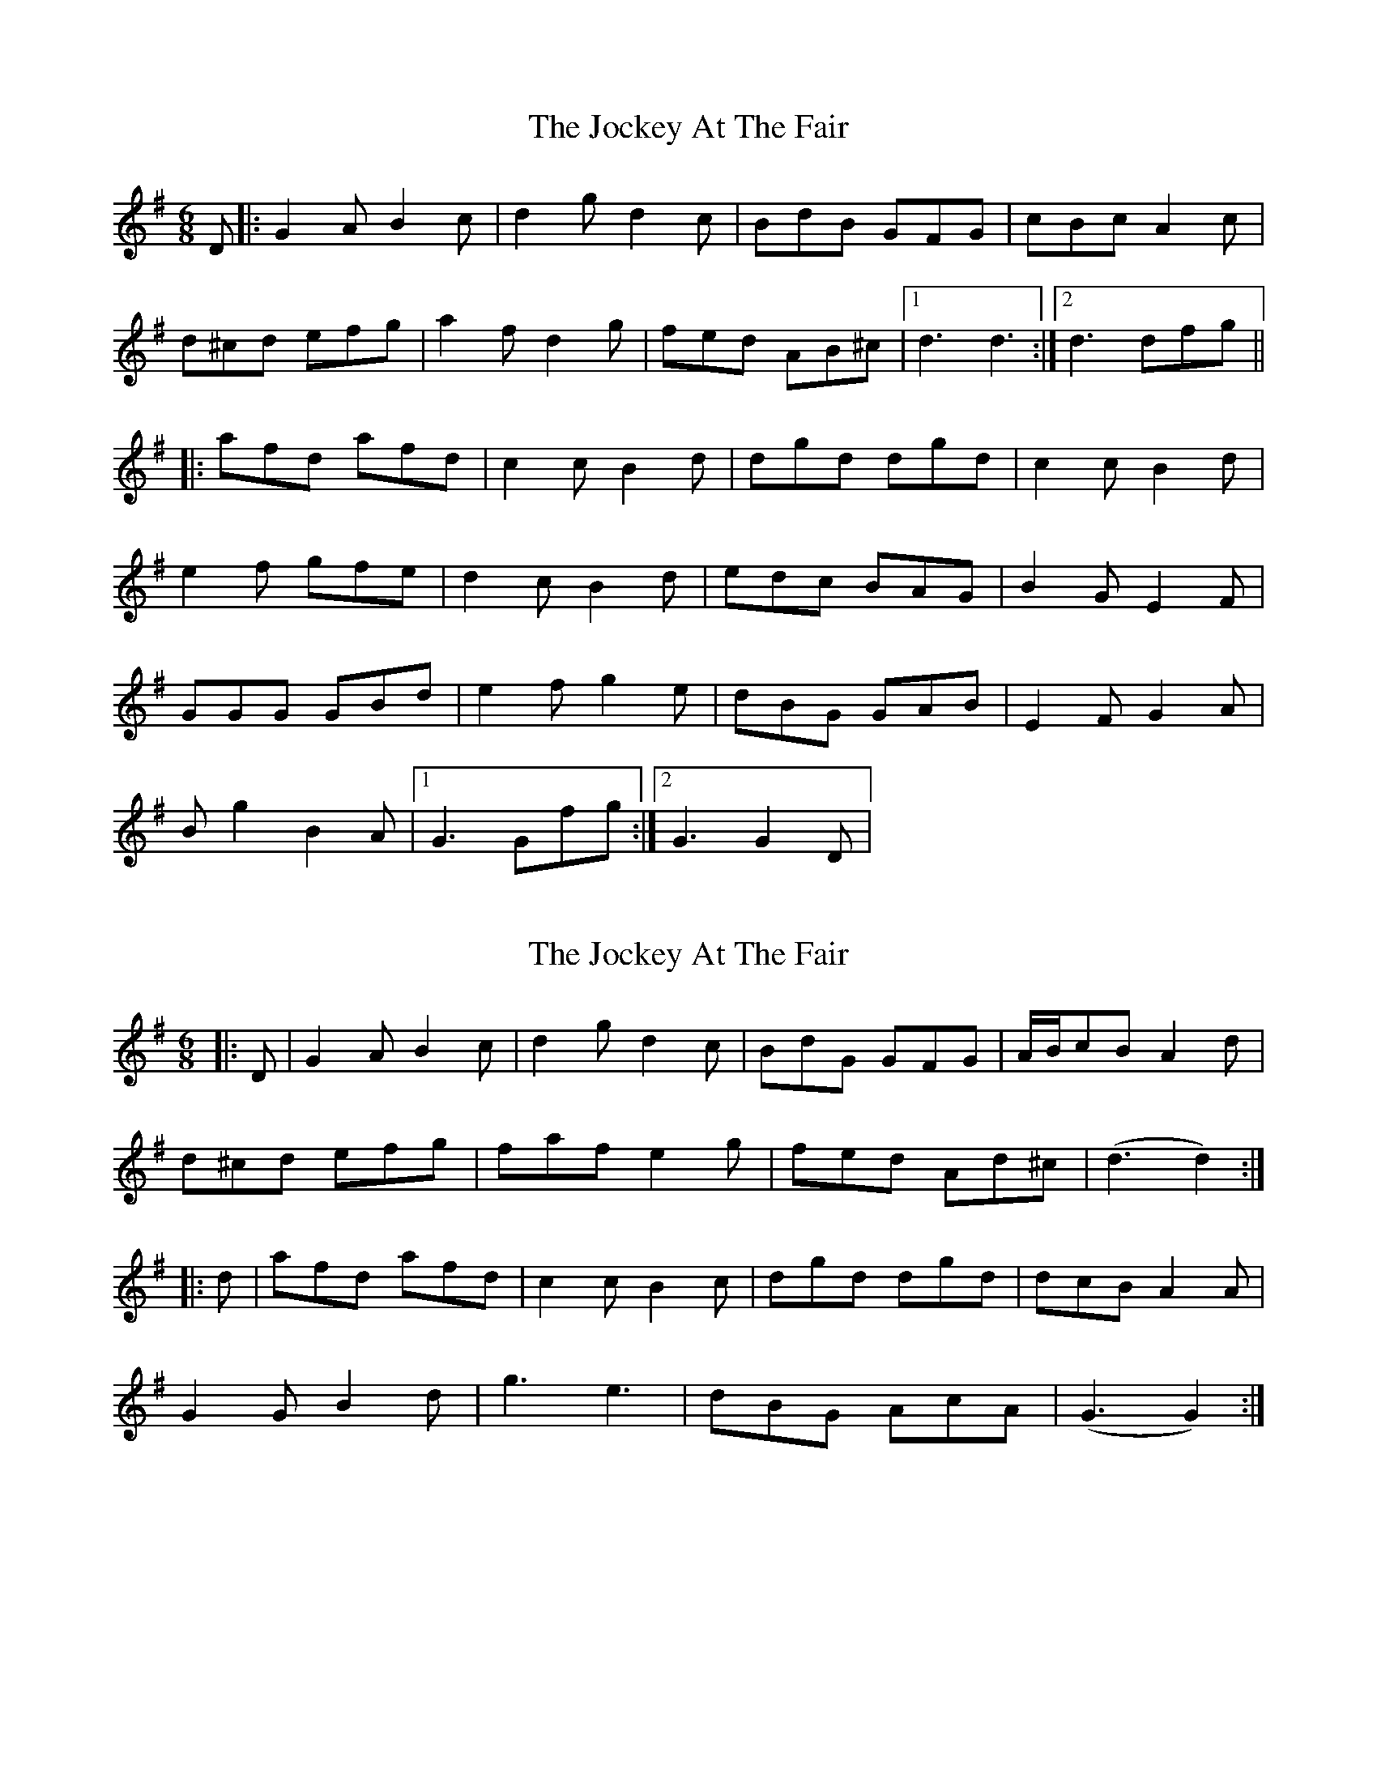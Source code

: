 X: 1
T: Jockey At The Fair, The
Z: dafydd
S: https://thesession.org/tunes/2257#setting2257
R: jig
M: 6/8
L: 1/8
K: Gmaj
D|:G2A B2c|d2g d2c|BdB GFG|cBc A2c|
d^cd efg|a2 f d2g|fed AB^c|1d3 d3:|2d3 dfg||
|:afd afd|c2c B2d|dgd dgd|c2c B2d|
e2f gfe|d2c B2 d|edc BAG|B2G E2F|
GGG GBd|e2f g2e|dBG GAB|E2F G2A|
Bg2 B2A|1G3 Gfg:|2G3 G2D|
X: 2
T: Jockey At The Fair, The
Z: fynnjamin
S: https://thesession.org/tunes/2257#setting15628
R: jig
M: 6/8
L: 1/8
K: Gmaj
|:D|G2A B2c|d2g d2c|BdG GFG|A/B/cB A2d|d^cd efg|faf e2g|fed Ad^c|(d3 d2):||:d|afd afd|c2c B2c|dgd dgd|dcB A2A|G2G B2d|g3 e3|dBG AcA|(G3 G2):|
X: 3
T: Jockey At The Fair, The
Z: ceolachan
S: https://thesession.org/tunes/2257#setting22264
R: jig
M: 6/8
L: 1/8
K: Gmaj
|: D |G2 A B2 c | dge d2 c | BdB {A/}GFG | AcB A2 B |
G2 B def | g2 e d2 f/g/ | afd AB^c | d3 d2 :|
|: f/g/ |afd dcB | c2 c B2 d | egd dcB | cBA B2 d |
e2 f gfg | ede B2 g | edc BcA | G/A/BG E2 F |
G2 G GBd | e2 f gfe | dBG A2 B | E2 F G2 A | BgB TB2 A | G3 G2 :|
X: 4
T: Jockey At The Fair, The
Z: Mix O'Lydian
S: https://thesession.org/tunes/2257#setting26410
R: jig
M: 6/8
L: 1/8
K: Gmaj
|: D | G2 A B2 c | d2 g d2 c | BdB GAB | c2 B A2 d |
d2 d efg | a2 f d2 g | fed AB^c | d3 d2 :|
|: d | g2 d g2 d | cdc B2 d | g2 d g2 d | cdc B2 d |
e2 f gfe | d2 c B2 d | edc B2 A | G2 F E2 D |
G2 G GBd | e2 f g2 B | G<g z B2 A | G3 G2 :|

